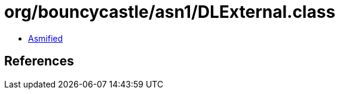 = org/bouncycastle/asn1/DLExternal.class

 - link:DLExternal-asmified.java[Asmified]

== References

